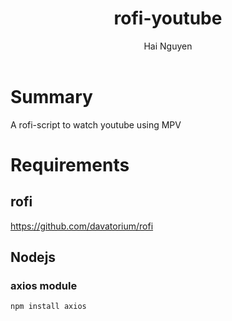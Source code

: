 #+title: rofi-youtube
#+author: Hai Nguyen

* Summary 
A rofi-script to watch youtube using MPV

* Requirements
** rofi
https://github.com/davatorium/rofi
** Nodejs
*** axios module
#+begin_src python
npm install axios
#+end_src

